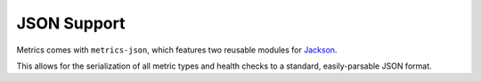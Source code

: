 .. _manual-json:

############
JSON Support
############

Metrics comes with ``metrics-json``, which features two reusable modules for Jackson_.

.. _Jackson: http://wiki.fasterxml.com/JacksonHome

This allows for the serialization of all metric types and health checks to a standard,
easily-parsable JSON format.
